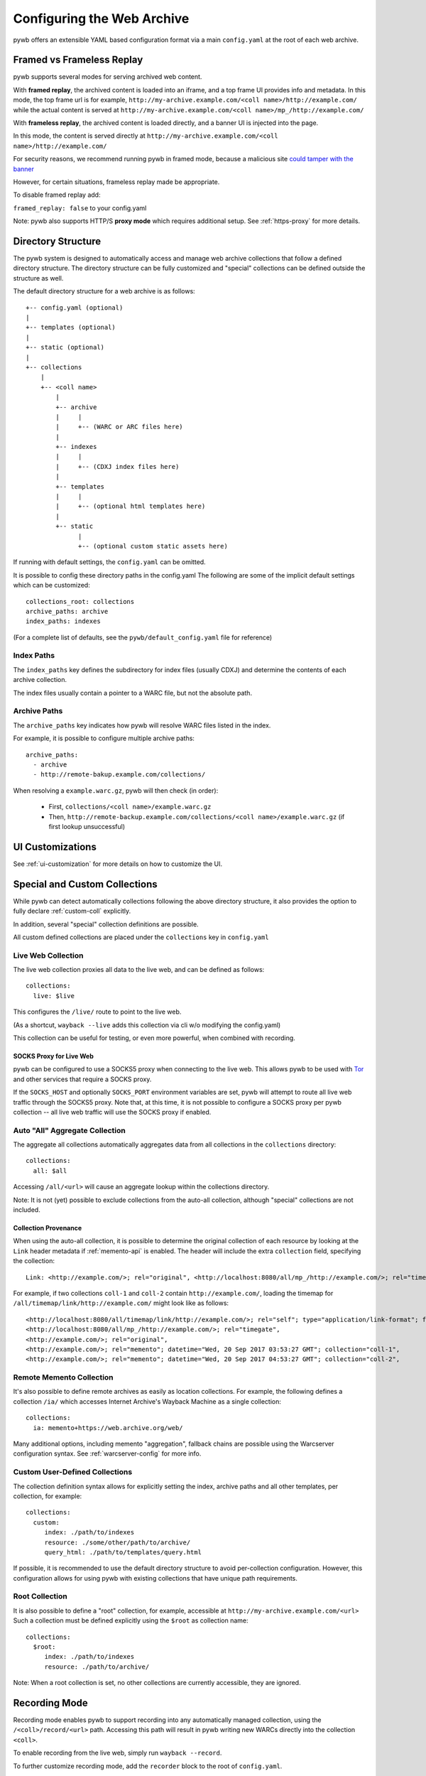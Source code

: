 .. _configuring-pywb:

Configuring the Web Archive
===========================

pywb offers an extensible YAML based configuration format via a main ``config.yaml`` at the root of each web archive.

.. _framed_vs_frameless:

Framed vs Frameless Replay
--------------------------

pywb supports several modes for serving archived web content.

With **framed replay**, the archived content is loaded into an iframe, and a top frame UI provides info and metadata.
In this mode, the top frame url is for example, ``http://my-archive.example.com/<coll name>/http://example.com/`` while
the actual content is served at ``http://my-archive.example.com/<coll name>/mp_/http://example.com/``


With **frameless replay**, the archived content is loaded directly, and a banner UI is injected into the page.

In this mode, the content is served directly at ``http://my-archive.example.com/<coll name>/http://example.com/``

For security reasons, we recommend running pywb in framed mode, because a malicious site
`could tamper with the banner <http://labs.rhizome.org/presentations/security.html#/13>`_

However, for certain situations, frameless replay made be appropriate.

To disable framed replay add:

``framed_replay: false`` to your config.yaml


Note: pywb also supports HTTP/S **proxy mode** which requires additional setup. See :ref:`https-proxy` for more details.


Directory Structure
-------------------

The pywb system is designed to automatically access and manage web archive collections that follow a defined directory structure.
The directory structure can be fully customized and "special" collections can be defined outside the structure as well.

The default directory structure for a web archive is as follows::


    +-- config.yaml (optional)
    |
    +-- templates (optional)
    |
    +-- static (optional)
    |
    +-- collections
        |
        +-- <coll name>
            |
            +-- archive
            |     |
            |     +-- (WARC or ARC files here)
            |
            +-- indexes
            |     |
            |     +-- (CDXJ index files here)
            | 
            +-- templates
            |     |
            |     +-- (optional html templates here)
            |
            +-- static
                  |
                  +-- (optional custom static assets here)
              

If running with default settings, the ``config.yaml`` can be omitted.

It is possible to config these directory paths in the config.yaml
The following are some of the implicit default settings which can be customized::

  collections_root: collections
  archive_paths: archive
  index_paths: indexes

(For a complete list of defaults, see the ``pywb/default_config.yaml`` file for reference)

Index Paths
^^^^^^^^^^^

The ``index_paths`` key defines the subdirectory for index files (usually CDXJ) and determine the contents of each archive collection.

The index files usually contain a pointer to a WARC file, but not the absolute path.

Archive Paths
^^^^^^^^^^^^^

The ``archive_paths`` key indicates how pywb will resolve WARC files listed in the index.

For example, it is possible to configure multiple archive paths::

  archive_paths:
    - archive
    - http://remote-bakup.example.com/collections/

When resolving a ``example.warc.gz``, pywb will then check (in order):

 * First, ``collections/<coll name>/example.warc.gz``
 * Then, ``http://remote-backup.example.com/collections/<coll name>/example.warc.gz`` (if first lookup unsuccessful)


UI Customizations
-----------------

See :ref:`ui-customization` for more details on how to customize the UI.


Special and Custom Collections
------------------------------

While pywb can detect automatically collections following the above directory structure,
it also provides the option to fully declare :ref:`custom-coll` explicitly.

In addition, several "special" collection definitions are possible.

All custom defined collections are placed under the ``collections`` key in ``config.yaml``

.. _live-web:

Live Web Collection
^^^^^^^^^^^^^^^^^^^

The live web collection proxies all data to the live web, and can be defined as follows::

  collections:
    live: $live

This configures the ``/live/`` route to point to the live web.

(As a shortcut, ``wayback --live`` adds this collection via cli w/o modifying the config.yaml)

This collection can be useful for testing, or even more powerful, when combined with recording.


SOCKS Proxy for Live Web
""""""""""""""""""""""""

pywb can be configured to use a SOCKS5 proxy when connecting to the live web. This allows pywb to be used with `Tor <https://torproject.org/>`_ and other
services that require a SOCKS proxy.

If the ``SOCKS_HOST`` and optionally ``SOCKS_PORT`` environment variables are set, pywb will attempt to route all live web traffic through the SOCKS5 proxy.
Note that, at this time, it is not possible to configure a SOCKS proxy per pywb collection -- all live web traffic will use the SOCKS proxy if enabled.


.. _auto-all:

Auto "All" Aggregate Collection
^^^^^^^^^^^^^^^^^^^^^^^^^^^^^^^

The aggregate all collections automatically aggregates data from all collections in the ``collections`` directory::

  collections:
    all: $all

Accessing ``/all/<url>`` will cause an aggregate lookup within the collections directory.

Note: It is not (yet) possible to exclude collections from the auto-all collection, although "special" collections are not included.

Collection Provenance
"""""""""""""""""""""

When using the auto-all collection, it is possible to determine the original collection of each resource by looking at the ``Link`` header metadata
if :ref:`memento-api` is enabled. The header will include the extra ``collection`` field, specifying the collection::

  Link: <http://example.com/>; rel="original", <http://localhost:8080/all/mp_/http://example.com/>; rel="timegate", <http://localhost:8080/all/timemap/link/http://example.com/>; rel="timemap"; type="application/link-format", <http://localhost:8080/all/20170920185327mp_/http://example.com/>; rel="memento"; datetime="Wed, 20 Sep 2017 18:20:19 GMT"; collection="coll-1"


For example, if two collections ``coll-1`` and ``coll-2`` contain ``http://example.com/``, loading the timemap for
``/all/timemap/link/http://example.com/`` might look like as follows::

  <http://localhost:8080/all/timemap/link/http://example.com/>; rel="self"; type="application/link-format"; from="Wed, 20 Sep 2017 03:53:27 GMT",
  <http://localhost:8080/all/mp_/http://example.com/>; rel="timegate",
  <http://example.com/>; rel="original",
  <http://example.com/>; rel="memento"; datetime="Wed, 20 Sep 2017 03:53:27 GMT"; collection="coll-1",
  <http://example.com/>; rel="memento"; datetime="Wed, 20 Sep 2017 04:53:27 GMT"; collection="coll-2",


Remote Memento Collection
^^^^^^^^^^^^^^^^^^^^^^^^^

It's also possible to define remote archives as easily as location collections.
For example, the following defines a collection ``/ia/`` which accesses
Internet Archive's Wayback Machine as a single collection::

  collections:
    ia: memento+https://web.archive.org/web/

Many additional options, including memento "aggregation", fallback chains are possible
using the Warcserver configuration syntax. See :ref:`warcserver-config` for more info.


.. _custom-coll:

Custom User-Defined Collections
^^^^^^^^^^^^^^^^^^^^^^^^^^^^^^^

The collection definition syntax allows for explicitly setting the index, archive paths
and all other templates, per collection, for example::

  collections:
    custom:
       index: ./path/to/indexes
       resource: ./some/other/path/to/archive/
       query_html: ./path/to/templates/query.html


If possible, it is recommended to use the default directory structure to avoid per-collection configuration.
However, this configuration allows for using pywb with existing collections that have unique path requirements.


Root Collection
^^^^^^^^^^^^^^^

It is also possible to define a "root" collection, for example, accessible at ``http://my-archive.example.com/<url>``
Such a collection must be defined explicitly using the ``$root`` as collection name::

  collections:
    $root:
       index: ./path/to/indexes
       resource: ./path/to/archive/

Note: When a root collection is set, no other collections are currently accessible, they are ignored.


.. _recording-mode:

Recording Mode
--------------

Recording mode enables pywb to support recording into any automatically managed collection, using
the ``/<coll>/record/<url>`` path. Accessing this path will result in pywb writing new WARCs directly into 
the collection ``<coll>``.

To enable recording from the live web, simply run ``wayback --record``.

To further customize recording mode, add the ``recorder`` block to the root of ``config.yaml``.

The command-line option is equivalent to adding ``recorder: live``.

The full set of configurable options (with their default settings) is as follows::

  recorder:
     source_coll: live
     rollover_size: 100000000
     rollover_idle_secs: 600
     filename_template: my-warc-{timestamp}-{hostname}-{random}.warc.gz
     source_filter: live


The required ``source_coll`` setting specifies the source collection from which to load content that will be recorded.
Most likely this will be the :ref:`live-web` collection, which should also be defined. 
However, it could be any other collection, allowing for "extraction" from other collections or remote web archives.
Both the request and response are recorded into the WARC file, and most standard HTTP verbs should be recordable.

The other options are optional and may be omitted. The ``rollover_size`` and ``rollover_idle_secs`` specified
the maximum size and maximum idle time, respectively, after which a new WARC file is created.
For example, a new WARC will be created if more than 100MB are recorded, or after 600 seconds have elapsed between
subsequent requests. This allows the WARC size to be more manageable and prevents files from being left open for long periods of time.

The ``filename-template`` specifies the naming convention for WARC files, and allows a timestamp, current hostname, and
random string to be inserted into the filename.

When using an aggregate collection or sequential fallback collection as the source, recording can be limited to pages
fetched from certain child collection by specifying ``source_filter`` as an regex matching the name of the sub-collection.

For example, if recording with the above config into a collection called ``my-coll``, the user would access:

``http://my-archive.example.com/my-coll/record/http://example.com/``, which would load ``http://example.com/`` from the live web
and write the request and response to a WARC named something like:

``./collections/my-coll/archive/my-warc-20170102030000000000-archive.example.com-QRTGER.warc.gz``

If running with auto indexing, the WARC will also get automatically indexed and available for replay after the index interval.

As a shortcut, ``recorder: live`` can also be used to specify only the ``source_coll`` option.


.. _auto-fetch:

Auto-Fetch Responsive Recording
^^^^^^^^^^^^^^^^^^^^^^^^^^^^^^^

When recording (or browsing the 'live' collection), pywb has an option to inspect and automatically fetch additional resources, including:

 * Any urls found in ``<img srcset="...">`` attributes.

 * Any urls within CSS ``@media`` rules.

This allows pywb to better capture responsive pages, where all the resources are not directly loaded by the browser, but may be needed for future replay.

The detected urls are loaded in the background using a web worker while the user is browsing the page.

To enable this functionality, add ``--enable-auto-fetch`` to the command-line or ``enable_auto_fetch: true`` to the root of the ``config.yaml``

The auto-fetch system is provided as part of the :ref:`wombat`


Auto-Indexing Mode
------------------

If auto-indexing is enabled, pywb will update the indexes stored in the ``indexes`` directory whenever files are added or modified in the
``archive`` directory. Auto-indexing can be enabled via the ``autoindex`` option set to the check interval in seconds::

  autoindex: 30

This specifies that the ``archive`` directories should be every 30 seconds. Auto-indexing is useful when WARCs are being
appended to or added to the ``archive`` by an external operation.

If a user is manually adding a new WARC to the collection, ``wb-manager add <coll> <path/to/warc>`` is recommended,
as this will add the WARC and perform a one-time reindex the collection, without the need for auto-indexing.

Note: Auto-indexing also does not support deletion of removal of WARCs from the ``archive`` directory.

This is not a common operation for web archives, a WARC must be manually removed from the 
``collections/<coll>/archive/`` directory and then collection index can be regenreated from the remaining WARCs
by running ``wb-manager reindex <coll>``

The auto-indexing mode can also be enabled via command-line by running ``wayback -a`` or ``wayback -a --auto-interval 30`` to also set the interval.

(If running pywb with uWSGI in multi-process mode, the auto-indexing is only run in a single worker to avoid race conditions and duplicate indexing)


.. _wombat:

Client-Side Rewriting System (wombat.js)
----------------------------------------

In addition to server-side rewriting, pywb includes a Javascript client-rewriting system.

This system intercepts network traffic and emulates the correct JS environment expected by a replayed page.

The auto-fetch system is also implemented as part of wombat.

Wombat was integrated into pywb upto 2.2.x. Starting with 2.3, wombat has been spun off into its own
standalone JS module.

For more information on wombat.js and client-side rewriting, see the `wombat README <https://github.com/webrecorder/wombat/blob/master/README.md>`_


.. _https-proxy:

HTTP/S Proxy Mode
-----------------

In addition to "url rewriting prefix mode" (the default), pywb can also act as a full-fledged HTTP and HTTPS proxy, allowing
any browser or client supporting HTTP and HTTPS proxy to access web archives through the proxy.

Proxy mode can provide access to a single collection at time, eg. instead of accessing ``http://localhost:8080/my-coll/2017/http://example.com/``,
the user enters ``http://example.com/`` and is served content from the ``my-coll`` collection.
As a result, the collection and timestamp must be specified separately.

Configuring HTTP Proxy
^^^^^^^^^^^^^^^^^^^^^^

At this time, pywb requires the collection to be configured at setup time (though collection switching will be added soon).

To enable proxy mode, the collection can be specified by running: ``wayback --proxy my-coll`` or by adding to the config::

  proxy:
    coll: my-coll

For HTTP proxy access, this is all that is needed to use the proxy. If pywb is running on port 8080 on localhost, the following curl command should provide proxy access: ``curl -x "localhost:8080"  http://example.com/``


Default Timestamp
^^^^^^^^^^^^^^^^^

The timestamp can also be optionally specified by running: ``wayback --proxy my-coll --proxy-default-timestamp 20181226010203`` or by specifying the config::

  proxy:
    coll: my-coll
    default-timestamp: 20181226010203

The ISO date format, eg. ``2018-12-26T01:02:03`` is also accepted.

If the timestamp is omitted, proxy mode replay defaults to the latest capture.

The timestamp can also be dynamically overriden per-request using the :ref:`memento-proxy`.


Proxy Mode Rewriting
^^^^^^^^^^^^^^^^^^^^

By default, pywb performs minimal html rewriting to insert a default banner into the proxy mode replay to make it clear to users that they are viewing replayed content.

Custom rewriting code from the ``head_insert.html`` template may also be inserted into ``<head>``.

Checking for the ``{% if env.pywb_proxy_magic %}`` allows for inserting custom content for proxy mode only.

However, content rewriting in proxy mode is not necessary and can be disabled completely by customizing the ``proxy`` block in the config.

This may be essential when proxying content to older browsers for instance.

 * To disable all content rewriting/modifications from pywb via the ``head_insert.html`` template, add ``enable_content_rewrite: false``

   If set to false, this setting overrides and disables all the other options.

 * To disable just the banner, add ``enable_banner: false``

 * To add a light version of rewriting (for overriding Date, random number generators), add ``enable_wombat: true``


If :ref:`auto-fetch` is enabled in the global config, the ``enable_wombat: true`` is implied, unless ``enable_content_rewrite: false``
is also set (as it will disable the auto-fetch system from being injected into the page).


If omitted, the defaults for these options are::

   proxy:
     enable_banner: true
     enable_wombat: false
     enable_content_rewrite: true

For example, to enable wombat rewriting but disable the banner, use the config::

   proxy:
     enable_banner: false
     enable_wombat: true

To disable all content rewriting::

   proxy:
     enable_content_rewrite: false


Proxy Recording
^^^^^^^^^^^^^^^

The proxy can additional be set to recording mode, equivalent to access the ``/<my-coll>/record/`` path,
by adding ``recording: true``, as follows::

  proxy:
    coll: my-coll
    recording: true

By default, proxy recording will use the ``live`` collection if not otherwise configured.

See :ref:`recording-mode` for full set of configurable recording options.


HTTPS Proxy and pywb Certificate Authority
^^^^^^^^^^^^^^^^^^^^^^^^^^^^^^^^^^^^^^^^^^

For HTTPS proxy access, pywb provides its own Certificate Authority and dynamically generates certificates for each host and signs the responses
with these certificates. By design, this allows pywb to act as "man-in-the-middle" serving archived copies of a given site.

However, the pywb Certificate Authority (CA) certificate will need to be accepted by the browser. The CA cert can be downloaded from pywb directly
using the special download paths. Recommended set up for using the proxy is as follows:

1. Start pywb with proxy mode enabled (with ``--proxy`` option or with a ``proxy:`` option block present in the config).

   (The CA root certificate will be auto-created when first starting pywb with proxy mode if it doesn't exist.)

2. Configure the browser proxy settings host port, for example ``localhost`` and ``8080`` (if running locally)

3. Download the CA:

   * For most browsers, use the PEM format: ``http://wsgiprox/download/pem``

   * For windows, use the PKCS12 format: ``http://wsgiprox/download/p12``

4. You may need to agree to "Trust this CA" to identify websites.

The auto-generated pywb CA, created at ``./proxy-certs/pywb-ca.pem`` may also be added to a keystore directly.

The location of the CA file and the CA name displayed can be changed by setting the  ``ca_file_cache`` and ``ca_name`` proxy options, respectively.

The following are all the available proxy options -- only ``coll`` is required::

  proxy:
    coll: my-coll
    ca_name: pywb HTTPS Proxy CA
    ca_file_cache: ./proxy-certs/pywb-ca.pem
    recording: false
    enable_banner: true
    enable_content_rewrite: true
    default_timestamp: ''

The HTTP/S functionality is provided by the separate :mod:`wsgiprox` utility which provides HTTP/S proxy routing
to any WSGI application.

Using `wsgiprox <https://github.com/webrecorder/wsgiprox>`_, pywb sets ``FrontEndApp.proxy_route_request()`` as the proxy resolver, and this function returns the full collection path that pywb uses to route each proxy request. The default implementation returns a path to the fixed collection ``coll`` and injects content into ``<head>`` if ``enable_content_rewrite`` is true. The default banner is inserted if ``enable_banner`` is set to true.

Extensions to pywb can override ``proxy_route_request()`` to provide custom handling, such as setting the collection dynamically or based on external data sources.

See the `wsgiprox README <https://github.com/webrecorder/wsgiprox/blob/master/README.rst>`_ for additional details on setting a proxy resolver.

For more information on custom certificate authority (CA) installation, the `mitmproxy certificate page <http://docs.mitmproxy.org/en/stable/certinstall.html>`_ provides a good overview for installing a custom CA on different platforms.


Compatibility: Redirects, Memento, Flash video overrides
--------------------------------------------------------

Exact Timestamp Redirects
^^^^^^^^^^^^^^^^^^^^^^^^^

By default, pywb does not redirect urls to the 'canonical' representation of a url with the exact timestamp.

For example, when requesting ``/my-coll/2017js_/http://example.com/example.js`` but the actual timestamp of the resource is ``2017010203000400``,
there is not a redirect to ``/my-coll/2017010203000400js_/http://example.com/example.js``.


Instead, this 'canonical' url is returned with the response in the ``Content-Location`` header.
(This behavior is recommended for performance reasons as it avoids an extra roundtrip to the server for a redirect.)

However, if the classic redirect behavior is desired, it can be enable by adding::

  redirect_to_exact: true

to the config. This will force any url to be redirected to the exact url, and is consistent with previous behavior and other "wayback machine" implementations.


Memento Protocol
^^^^^^^^^^^^^^^^

:ref:`memento-api` support is enabled by default, and works with no-timestamp-redirect and classic redirect behaviors.

However, Memento API support can be disabled by adding::

  enable_memento: false


Flash Video Override
^^^^^^^^^^^^^^^^^^^^

A custom system to override Flash video with a custom download via ``youtube-dl`` and replay with a custom player was enabled in previous versions of pywb.
However, this system was not widely used and is in need of improvements, and was designed when most video was Flash-based.
The system is seldom used now that most video is HTML5 based.

For these reasons, this functionality, previously enabled by including the script ``/static/vidrw.js``, is disabled by default.

To enable the previous behavior, add to config::

  enable_flash_video_rewrite: true

The system may be revamped in the future and enabled by default, but for now, it is provided "as-is" for compatibility reasons.
